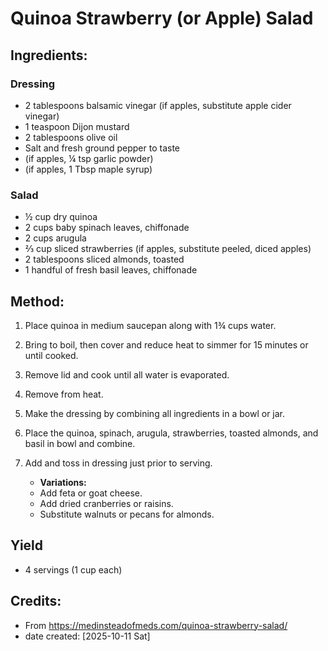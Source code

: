 #+STARTUP: showeverything
* Quinoa Strawberry (or Apple) Salad
** Ingredients:
*** Dressing
- 2 tablespoons balsamic vinegar (if apples, substitute apple cider vinegar)
- 1 teaspoon Dijon mustard
- 2 tablespoons olive oil
- Salt and fresh ground pepper to taste
- (if apples, ¼ tsp garlic powder)
- (if apples, 1 Tbsp maple syrup)
*** Salad
- ½ cup dry quinoa
- 2 cups baby spinach leaves, chiffonade
- 2 cups arugula
- ⅔ cup sliced strawberries (if apples, substitute peeled, diced apples)
- 2 tablespoons sliced almonds, toasted
- 1 handful of fresh basil leaves, chiffonade
** Method:
1. Place quinoa in medium saucepan along with 1¾ cups water.
2. Bring to boil, then cover and reduce heat to simmer for 15 minutes or until cooked.
3. Remove lid and cook until all water is evaporated.
4. Remove from heat.
5. Make the dressing by combining all ingredients in a bowl or jar.
6. Place the quinoa, spinach, arugula, strawberries, toasted almonds, and basil in bowl and combine.
7. Add and toss in dressing just prior to serving.
   #+begin_note
   - *Variations:*
   - Add feta or goat cheese.
   - Add dried cranberries or raisins.
   - Substitute walnuts or pecans for almonds.
   #+end_note
** Yield
- 4 servings (1 cup each)
** Credits:
- From https://medinsteadofmeds.com/quinoa-strawberry-salad/
- date created: [2025-10-11 Sat]
